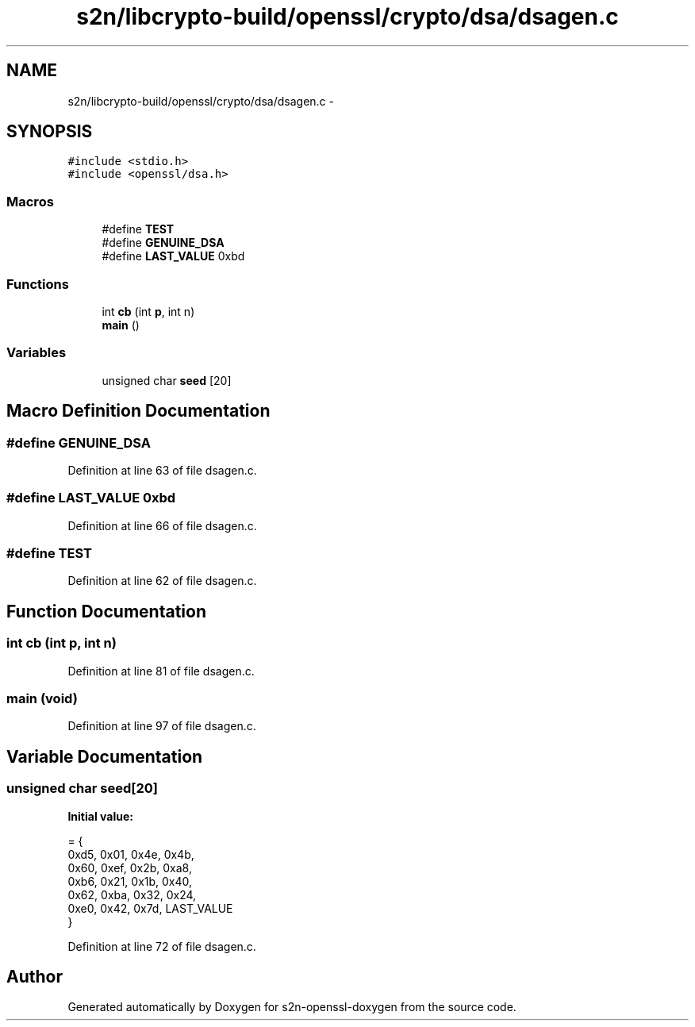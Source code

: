 .TH "s2n/libcrypto-build/openssl/crypto/dsa/dsagen.c" 3 "Thu Jun 30 2016" "s2n-openssl-doxygen" \" -*- nroff -*-
.ad l
.nh
.SH NAME
s2n/libcrypto-build/openssl/crypto/dsa/dsagen.c \- 
.SH SYNOPSIS
.br
.PP
\fC#include <stdio\&.h>\fP
.br
\fC#include <openssl/dsa\&.h>\fP
.br

.SS "Macros"

.in +1c
.ti -1c
.RI "#define \fBTEST\fP"
.br
.ti -1c
.RI "#define \fBGENUINE_DSA\fP"
.br
.ti -1c
.RI "#define \fBLAST_VALUE\fP   0xbd"
.br
.in -1c
.SS "Functions"

.in +1c
.ti -1c
.RI "int \fBcb\fP (int \fBp\fP, int n)"
.br
.ti -1c
.RI "\fBmain\fP ()"
.br
.in -1c
.SS "Variables"

.in +1c
.ti -1c
.RI "unsigned char \fBseed\fP [20]"
.br
.in -1c
.SH "Macro Definition Documentation"
.PP 
.SS "#define GENUINE_DSA"

.PP
Definition at line 63 of file dsagen\&.c\&.
.SS "#define LAST_VALUE   0xbd"

.PP
Definition at line 66 of file dsagen\&.c\&.
.SS "#define TEST"

.PP
Definition at line 62 of file dsagen\&.c\&.
.SH "Function Documentation"
.PP 
.SS "int cb (int p, int n)"

.PP
Definition at line 81 of file dsagen\&.c\&.
.SS "main (\fBvoid\fP)"

.PP
Definition at line 97 of file dsagen\&.c\&.
.SH "Variable Documentation"
.PP 
.SS "unsigned char seed[20]"
\fBInitial value:\fP
.PP
.nf
= {
    0xd5, 0x01, 0x4e, 0x4b,
    0x60, 0xef, 0x2b, 0xa8,
    0xb6, 0x21, 0x1b, 0x40,
    0x62, 0xba, 0x32, 0x24,
    0xe0, 0x42, 0x7d, LAST_VALUE
}
.fi
.PP
Definition at line 72 of file dsagen\&.c\&.
.SH "Author"
.PP 
Generated automatically by Doxygen for s2n-openssl-doxygen from the source code\&.
